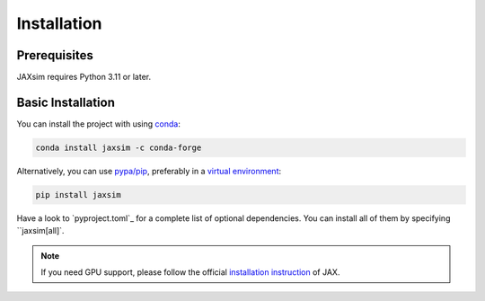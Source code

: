 Installation
============

.. _installation:

Prerequisites
-------------

JAXsim requires Python 3.11 or later.

Basic Installation
------------------

You can install the project with using `conda`_:

.. code-block:: bash

   conda install jaxsim -c conda-forge

Alternatively, you can use `pypa/pip`_, preferably in a `virtual environment`_:

.. code-block:: bash

   pip install jaxsim

Have a look to `pyproject.toml`_ for a complete list of optional dependencies.
You can install all of them by specifying ``jaxsim[all]`.

.. note::

    If you need GPU support, please follow the official `installation instruction`_ of JAX.

.. _conda: https://anaconda.org/
.. _pypa/pip: https://github.com/pypa/pip/
.. _virtual environment: https://docs.python.org/3.8/tutorial/venv.html
.. _installation instruction: https://github.com/google/jax/#installation
